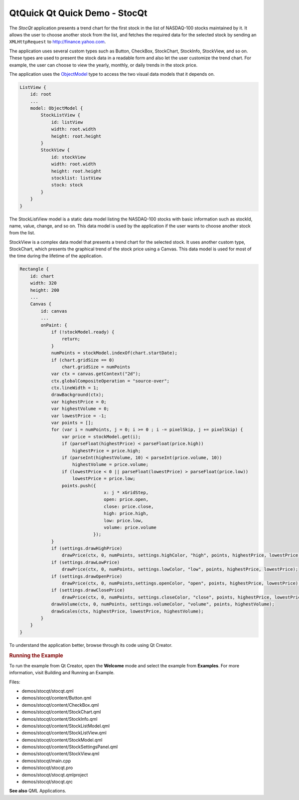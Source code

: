 .. _sdk_qtquick_qt_quick_demo_-_stocqt:
QtQuick Qt Quick Demo - StocQt
==============================



|image0|

The *StocQt* application presents a trend chart for the first stock in
the list of NASDAQ-100 stocks maintained by it. It allows the user to
choose another stock from the list, and fetches the required data for
the selected stock by sending an ``XMLHttpRequest`` to
http://finance.yahoo.com.

The application uses several custom types such as Button, CheckBox,
StockChart, StockInfo, StockView, and so on. These types are used to
present the stock data in a readable form and also let the user
customize the trend chart. For example, the user can choose to view the
yearly, monthly, or daily trends in the stock price.

The application uses the
`ObjectModel </sdk/apps/qml/QtQuick/views/#objectmodel>`_  type to
access the two visual data models that it depends on.

.. code:: qml

        ListView {
            id: root
            ...
            model: ObjectModel {
                StockListView {
                    id: listView
                    width: root.width
                    height: root.height
                }
                StockView {
                    id: stockView
                    width: root.width
                    height: root.height
                    stocklist: listView
                    stock: stock
                }
            }
        }

The StockListView model is a static data model listing the NASDAQ-100
stocks with basic information such as stockId, name, value, change, and
so on. This data model is used by the application if the user wants to
choose another stock from the list.

StockView is a complex data model that presents a trend chart for the
selected stock. It uses another custom type, StockChart, which presents
the graphical trend of the stock price using a Canvas. This data model
is used for most of the time during the lifetime of the application.

.. code:: qml

    Rectangle {
        id: chart
        width: 320
        height: 200
        ...
        Canvas {
            id: canvas
            ...
            onPaint: {
                if (!stockModel.ready) {
                    return;
                }
                numPoints = stockModel.indexOf(chart.startDate);
                if (chart.gridSize == 0)
                    chart.gridSize = numPoints
                var ctx = canvas.getContext("2d");
                ctx.globalCompositeOperation = "source-over";
                ctx.lineWidth = 1;
                drawBackground(ctx);
                var highestPrice = 0;
                var highestVolume = 0;
                var lowestPrice = -1;
                var points = [];
                for (var i = numPoints, j = 0; i >= 0 ; i -= pixelSkip, j += pixelSkip) {
                    var price = stockModel.get(i);
                    if (parseFloat(highestPrice) < parseFloat(price.high))
                        highestPrice = price.high;
                    if (parseInt(highestVolume, 10) < parseInt(price.volume, 10))
                        highestVolume = price.volume;
                    if (lowestPrice < 0 || parseFloat(lowestPrice) > parseFloat(price.low))
                        lowestPrice = price.low;
                    points.push({
                                    x: j * xGridStep,
                                    open: price.open,
                                    close: price.close,
                                    high: price.high,
                                    low: price.low,
                                    volume: price.volume
                                });
                }
                if (settings.drawHighPrice)
                    drawPrice(ctx, 0, numPoints, settings.highColor, "high", points, highestPrice, lowestPrice);
                if (settings.drawLowPrice)
                    drawPrice(ctx, 0, numPoints, settings.lowColor, "low", points, highestPrice, lowestPrice);
                if (settings.drawOpenPrice)
                    drawPrice(ctx, 0, numPoints,settings.openColor, "open", points, highestPrice, lowestPrice);
                if (settings.drawClosePrice)
                    drawPrice(ctx, 0, numPoints, settings.closeColor, "close", points, highestPrice, lowestPrice);
                drawVolume(ctx, 0, numPoints, settings.volumeColor, "volume", points, highestVolume);
                drawScales(ctx, highestPrice, lowestPrice, highestVolume);
            }
        }
    }

To understand the application better, browse through its code using Qt
Creator.

.. rubric:: Running the Example
   :name: running-the-example

To run the example from Qt Creator, open the **Welcome** mode and select
the example from **Examples**. For more information, visit Building and
Running an Example.

Files:

-  demos/stocqt/stocqt.qml
-  demos/stocqt/content/Button.qml
-  demos/stocqt/content/CheckBox.qml
-  demos/stocqt/content/StockChart.qml
-  demos/stocqt/content/StockInfo.qml
-  demos/stocqt/content/StockListModel.qml
-  demos/stocqt/content/StockListView.qml
-  demos/stocqt/content/StockModel.qml
-  demos/stocqt/content/StockSettingsPanel.qml
-  demos/stocqt/content/StockView.qml
-  demos/stocqt/main.cpp
-  demos/stocqt/stocqt.pro
-  demos/stocqt/stocqt.qmlproject
-  demos/stocqt/stocqt.qrc

**See also** QML Applications.

.. |image0| image:: /media/sdk/apps/qml/qtquick-demos-stocqt-example/images/qtquick-demo-stocqt.png

